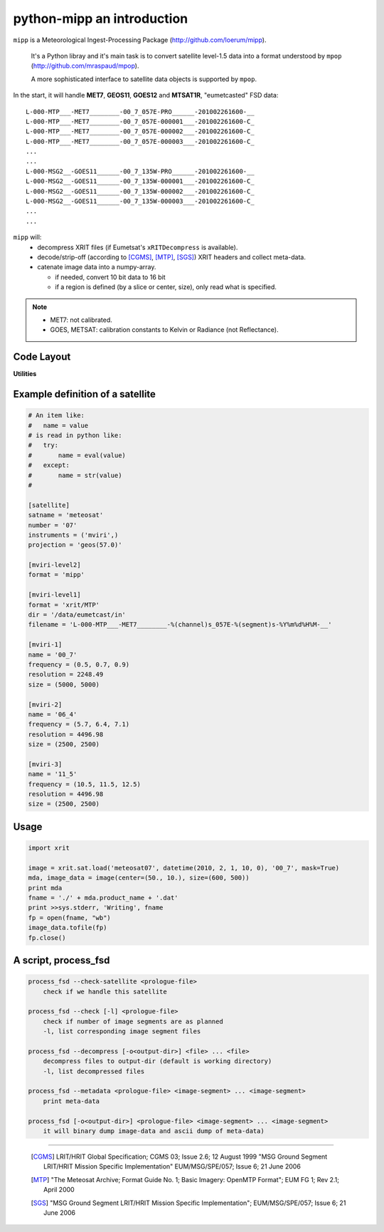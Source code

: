 ============================
 python-mipp an introduction
============================

``mipp`` is a Meteorological Ingest-Processing Package (http://github.com/loerum/mipp).

 It's a Python libray and it's main task is to convert satellite level-1.5 data into a 
 format understood by ``mpop`` (http://github.com/mraspaud/mpop). 

 A more sophisticated interface to satellite data objects is supported by ``mpop``.

In the start, it will handle **MET7**, **GEOS11**, **GOES12** and **MTSAT1R**,
"eumetcasted" FSD data::

  L-000-MTP___-MET7________-00_7_057E-PRO______-201002261600-__
  L-000-MTP___-MET7________-00_7_057E-000001___-201002261600-C_
  L-000-MTP___-MET7________-00_7_057E-000002___-201002261600-C_
  L-000-MTP___-MET7________-00_7_057E-000003___-201002261600-C_
  ...
  ...
  L-000-MSG2__-GOES11______-00_7_135W-PRO______-201002261600-__
  L-000-MSG2__-GOES11______-00_7_135W-000001___-201002261600-C_
  L-000-MSG2__-GOES11______-00_7_135W-000002___-201002261600-C_
  L-000-MSG2__-GOES11______-00_7_135W-000003___-201002261600-C_
  ...
  ...


``mipp`` will:
  * decompress XRIT files (if Eumetsat's ``xRITDecompress`` is available).
  * decode/strip-off (according to [CGMS]_, [MTP]_, [SGS]_) XRIT headers and collect meta-data.
  * catenate image data into a numpy-array.

    * if needed, convert 10 bit data to 16 bit
    * if a region is defined (by a slice or center, size), only read what is specified.

.. note::

    * MET7: not calibrated.
    * GOES, METSAT: calibration constants to Kelvin or Radiance (not Reflectance).



Code Layout
-----------

.. describe:: xrit.py

  It knows about the genric HRIT/XRIT format

  * ``headers = read_headers(file_handle)``

.. describe:: MTP.py

  It knows about the specific format OpenMTP for MET7

  * ``mda = read_metadata(prologue, image_file)``

.. describe:: SGS.py

  It knows about the specific format Support Ground Segments for GOES and MTSAT

  * ``mda = read_metadata(prologue, image_files)``

.. describe:: sat.py

  It knows about satellites base on configurations files. 
  It returns a slice-able object (see below).

  * ``image = load('met7', time_stamp, channel, mask=False, calibrated=True)``
  * ``image = load_files(prologue, image_files, **kwarg)``

.. describe:: slicer.py

  It knows how to slice satellite images (return from ``load(...)``).
  It returns meta-data and a numpy array.

  * ``mda, image_data = image[1300:1800,220:520]``
  * ``mda, image_data = image(center, size)``

**Utilities**

.. describe:: cfg.py

  It knows how to read configuration files, describing satellites (see below).

.. describe:: convert.py

  10 to 16 byte converter (uses a C extension)

.. describe:: bin_reader.py

  It reads binary data (network byte order)

  * ``read_uint1(buf)``
  * ``read_uint2(buf)``
  * ``read_float4(buf)``
  * ...

.. describe:: mda.py

  A simple (anonymous) metadata reader and writer

.. describe:: geosnav.py

  It will convert from/to pixel coordinates to/from geographical longitude, latitude coordinates.

Example definition of a satellite
---------------------------------
.. code-block:: ini

  # An item like:
  #   name = value
  # is read in python like:
  #   try:
  #       name = eval(value)
  #   except:
  #       name = str(value)
  #

  [satellite]
  satname = 'meteosat'
  number = '07'
  instruments = ('mviri',)
  projection = 'geos(57.0)'

  [mviri-level2]
  format = 'mipp'

  [mviri-level1]
  format = 'xrit/MTP'
  dir = '/data/eumetcast/in'
  filename = 'L-000-MTP___-MET7________-%(channel)s_057E-%(segment)s-%Y%m%d%H%M-__'

  [mviri-1]
  name = '00_7' 
  frequency = (0.5, 0.7, 0.9)
  resolution = 2248.49
  size = (5000, 5000)

  [mviri-2]
  name = '06_4'
  frequency = (5.7, 6.4, 7.1)
  resolution = 4496.98
  size = (2500, 2500)

  [mviri-3]
  name = '11_5'
  frequency = (10.5, 11.5, 12.5)
  resolution = 4496.98
  size = (2500, 2500)


Usage
-----
.. code-block:: python

    import xrit

    image = xrit.sat.load('meteosat07', datetime(2010, 2, 1, 10, 0), '00_7', mask=True)
    mda, image_data = image(center=(50., 10.), size=(600, 500))
    print mda
    fname = './' + mda.product_name + '.dat'
    print >>sys.stderr, 'Writing', fname
    fp = open(fname, "wb")
    image_data.tofile(fp)
    fp.close()

A script, process_fsd
---------------------
.. code-block:: text

    process_fsd --check-satellite <prologue-file>
        check if we handle this satellite
        
    process_fsd --check [-l] <prologue-file>
        check if number of image segments are as planned
        -l, list corresponding image segment files
        
    process_fsd --decompress [-o<output-dir>] <file> ... <file>
        decompress files to output-dir (default is working directory)
        -l, list decompressed files
        
    process_fsd --metadata <prologue-file> <image-segment> ... <image-segment>
        print meta-data
        
    process_fsd [-o<output-dir>] <prologue-file> <image-segment> ... <image-segment>
        it will binary dump image-data and ascii dump of meta-data)


==============================

 .. [CGMS] LRIT/HRIT Global Specification; CGMS 03; Issue 2.6; 12 August 1999 
    "MSG Ground Segment LRIT/HRIT Mission Specific Implementation"
    EUM/MSG/SPE/057; Issue 6; 21 June 2006 
 .. [MTP] "The Meteosat Archive; Format Guide No. 1; Basic Imagery: OpenMTP Format"; EUM FG 1; Rev 2.1; April 2000
 .. [SGS] "MSG Ground Segment LRIT/HRIT Mission Specific Implementation"; EUM/MSG/SPE/057; Issue 6; 21 June 2006
